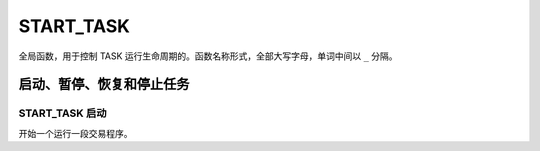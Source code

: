 .. _g_start_task:

START_TASK
==============================

全局函数，用于控制 TASK 运行生命周期的。函数名称形式，全部大写字母，单词中间以 ``_`` 分隔。

启动、暂停、恢复和停止任务
---------------------------------------------------

START_TASK 启动
~~~~~~~~~~~~~~~~~~~~~~~~~~~~~~~~~~~~~~~~~~~~~~~~~~
开始一个运行一段交易程序。

.. js:function:: START_TASK(task_func [, param1, param2, ...])

   :param function* task_func: 第一个参数必须是一个 task function 对象，即定义的任务函数。
   :param option task_func: 后面可以传入若干个参数，参数会按照顺序传入 task_func。
   :returns: task 对象 

